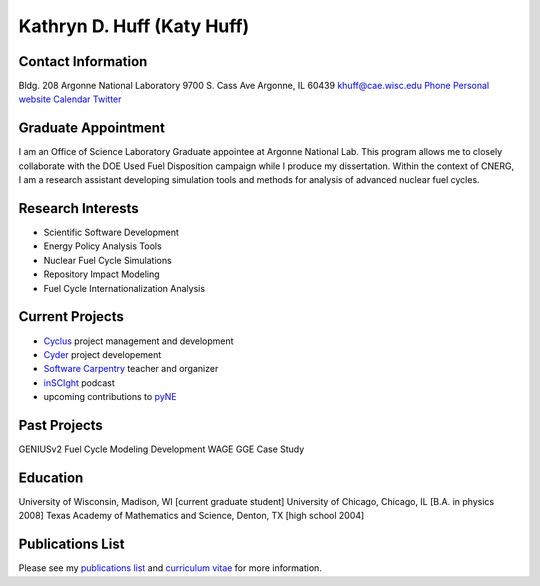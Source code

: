 Kathryn D. Huff (Katy Huff)
==============================

Contact Information
--------------------

Bldg. 208
Argonne National Laboratory
9700 S. Cass Ave
Argonne, IL 60439
khuff@cae.wisc.edu
`Phone <http://web.anl.gov/directory/>`_
`Personal website <http://katyhuff.github.com>`_
`Calendar <http://www.google.com/calendar/embed?src=katyhuff%40gmail.com&ctz=America/Chicago>`_
`Twitter <twitter.com/katyhuff>`_

Graduate Appointment
--------------------

I am an Office of Science Laboratory Graduate appointee at Argonne National Lab.
This program allows me to closely collaborate with the DOE Used Fuel 
Disposition campaign while I produce my dissertation. Within the context of 
CNERG, I am a research assistant developing simulation tools and methods for 
analysis of advanced nuclear fuel cycles.

Research Interests
--------------------

- Scientific Software Development
- Energy Policy Analysis Tools
- Nuclear Fuel Cycle Simulations
- Repository Impact Modeling
- Fuel Cycle Internationalization Analysis

Current Projects
--------------------
- `Cyclus <http://cyclus.github.com>`_ project management and development
- `Cyder <https://github.com/katyhuff/cyder>`_ project developement
- `Software Carpentry <http://software-carpentry.org/about/our-team/>`_ teacher and organizer
- `inSCIght <inscight.wordpress.com>`_ podcast
- upcoming contributions to `pyNE <http://pyne.github.com>`_

Past Projects
--------------------
GENIUSv2 Fuel Cycle Modeling Development
WAGE GGE Case Study

Education
--------------------
University of Wisconsin, Madison, WI [current graduate student]
University of Chicago, Chicago, IL [B.A. in physics 2008]
Texas Academy of Mathematics and Science, Denton, TX [high school 2004]

Publications List
--------------------

Please see my
`publications list <http://homepages.cae.wisc.edu/~khuff/pubs.html>`_ 
and `curriculum vitae <http://homepages.cae.wisc.edu/~khuff/papers/cv.pdf>`_ 
for more information.

